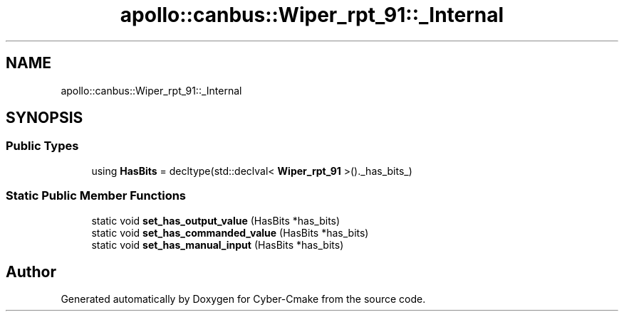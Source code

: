 .TH "apollo::canbus::Wiper_rpt_91::_Internal" 3 "Sun Sep 3 2023" "Version 8.0" "Cyber-Cmake" \" -*- nroff -*-
.ad l
.nh
.SH NAME
apollo::canbus::Wiper_rpt_91::_Internal
.SH SYNOPSIS
.br
.PP
.SS "Public Types"

.in +1c
.ti -1c
.RI "using \fBHasBits\fP = decltype(std::declval< \fBWiper_rpt_91\fP >()\&._has_bits_)"
.br
.in -1c
.SS "Static Public Member Functions"

.in +1c
.ti -1c
.RI "static void \fBset_has_output_value\fP (HasBits *has_bits)"
.br
.ti -1c
.RI "static void \fBset_has_commanded_value\fP (HasBits *has_bits)"
.br
.ti -1c
.RI "static void \fBset_has_manual_input\fP (HasBits *has_bits)"
.br
.in -1c

.SH "Author"
.PP 
Generated automatically by Doxygen for Cyber-Cmake from the source code\&.
